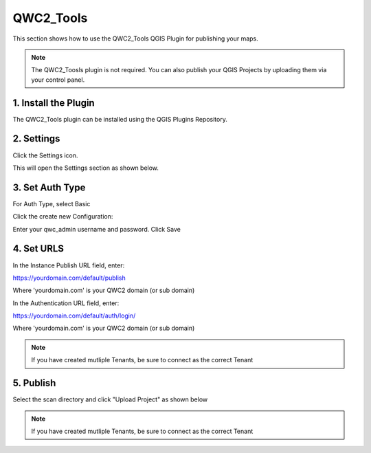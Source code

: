 QWC2_Tools
======================

This section shows how to use the QWC2_Tools QGIS Plugin for publishing your maps.


.. note:: The QWC2_Toosls plugin is not required.  You can also publish your QGIS Projects by uploading them via your control panel.


1. Install the Plugin
---------------------------

The QWC2_Tools plugin can be installed using the QGIS Plugins Repository.


2. Settings
---------------------------

Click the Settings icon. 

.. image:: images/qwc_tools_button.png


This will open the Settings section as shown below.


.. image:: images/qwc_tools_1.png


3. Set Auth Type
---------------------------

For Auth Type, select Basic

Click the create new Configuration:


.. image:: images/qwc_tools_3.png


Enter your qwc_admin username and password.  Click Save

4. Set URLS
---------------------------

.. image:: images/qwc_tools_1.png

In the Instance Publish URL field, enter:

https://yourdomain.com/default/publish

Where 'yourdomain.com' is your QWC2 domain (or sub domain)

In the Authentication URL field, enter:

https://yourdomain.com/default/auth/login/

Where 'yourdomain.com' is your QWC2 domain (or sub domain)

.. note::
    If you have created mutliple Tenants, be sure to connect as the correct Tenant

5. Publish
---------------------------

Select the scan directory and click "Upload Project" as shown below

.. image:: images/qwc_tools_0.png


.. note::
    If you have created mutliple Tenants, be sure to connect as the correct Tenant  




 
